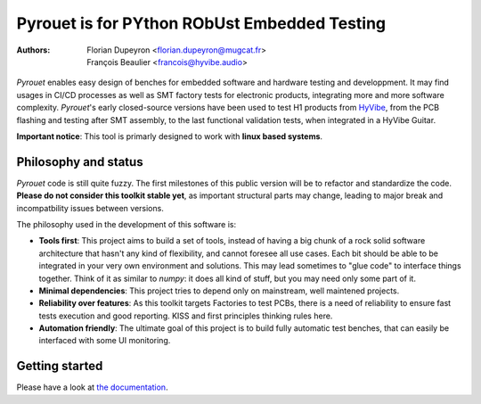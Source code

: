 =============================================
Pyrouet is for PYthon RObUst Embedded Testing
=============================================

:Authors:  - Florian Dupeyron <florian.dupeyron@mugcat.fr>
           - François Beaulier <francois@hyvibe.audio>

*Pyrouet* enables easy design of benches for embedded software and hardware testing and
developpment. It may find usages in CI/CD processes as well as SMT factory tests for electronic products,
integrating more and more software complexity. *Pyrouet*'s early closed-source versions
have been used to test H1 products from HyVibe_, from the PCB flashing and testing after SMT assembly,
to the last functional validation tests, when integrated in a HyVibe Guitar.

.. _HyVibe: https://hyvibe.audio


**Important notice**: This tool is primarly designed to work with **linux based systems**.

Philosophy and status
=====================

.. Note that the below commentary should disappear when the software will be mature enough! :D

*Pyrouet* code is still quite fuzzy. The first milestones of this public version will be to refactor and standardize the code.
**Please do not consider this toolkit stable yet**, as important structural parts may change, leading to major
break and incompatbility issues between versions.

The philosophy used in the development of this software is:

- **Tools first**: This project aims to build a set of tools, instead of having a big chunk of a rock solid software
  architecture that hasn't any kind of flexibility, and cannot foresee all use cases. Each bit should be able to be integrated
  in your very own environment and solutions. This may lead sometimes to "glue code" to interface things together. Think of it
  as similar to *numpy*: it does all kind of stuff, but you may need only some part of it.

- **Minimal dependencies**: This project tries to depend only on mainstream, well maintened projects.

- **Reliability over features**: As this toolkit targets Factories to test PCBs, there is a need of reliability to ensure fast
  tests execution and good reporting. KISS and first principles thinking rules here.

- **Automation friendly**: The ultimate goal of this project is to build fully automatic test benches, that can easily be interfaced
  with some UI monitoring.

Getting started
===============

Please have a look at `the documentation`_.

.. _`the documentation`: docs/index
